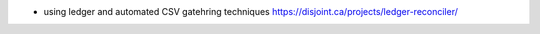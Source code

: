 * using ledger and automated CSV gatehring techniques
  https://disjoint.ca/projects/ledger-reconciler/


